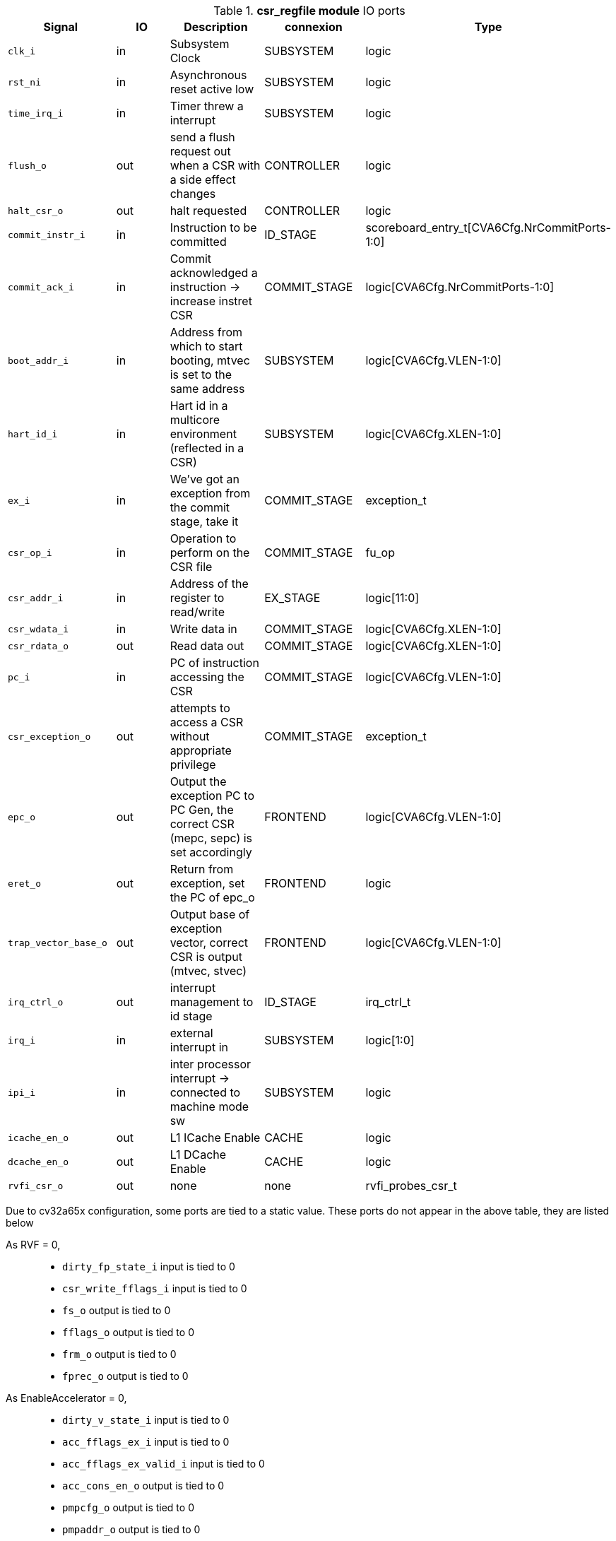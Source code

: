 ////
   Copyright 2024 Thales DIS France SAS
   Licensed under the Solderpad Hardware License, Version 2.1 (the "License");
   you may not use this file except in compliance with the License.
   SPDX-License-Identifier: Apache-2.0 WITH SHL-2.1
   You may obtain a copy of the License at https://solderpad.org/licenses/

   Original Author: Jean-Roch COULON - Thales
////

[[_CVA6_csr_regfile_ports]]

.*csr_regfile module* IO ports
|===
|Signal | IO | Description | connexion | Type

|`clk_i` | in | Subsystem Clock | SUBSYSTEM | logic

|`rst_ni` | in | Asynchronous reset active low | SUBSYSTEM | logic

|`time_irq_i` | in | Timer threw a interrupt | SUBSYSTEM | logic

|`flush_o` | out | send a flush request out when a CSR with a side effect changes | CONTROLLER | logic

|`halt_csr_o` | out | halt requested | CONTROLLER | logic

|`commit_instr_i` | in | Instruction to be committed | ID_STAGE | scoreboard_entry_t[CVA6Cfg.NrCommitPorts-1:0]

|`commit_ack_i` | in | Commit acknowledged a instruction -> increase instret CSR | COMMIT_STAGE | logic[CVA6Cfg.NrCommitPorts-1:0]

|`boot_addr_i` | in | Address from which to start booting, mtvec is set to the same address | SUBSYSTEM | logic[CVA6Cfg.VLEN-1:0]

|`hart_id_i` | in | Hart id in a multicore environment (reflected in a CSR) | SUBSYSTEM | logic[CVA6Cfg.XLEN-1:0]

|`ex_i` | in | We've got an exception from the commit stage, take it | COMMIT_STAGE | exception_t

|`csr_op_i` | in | Operation to perform on the CSR file | COMMIT_STAGE | fu_op

|`csr_addr_i` | in | Address of the register to read/write | EX_STAGE | logic[11:0]

|`csr_wdata_i` | in | Write data in | COMMIT_STAGE | logic[CVA6Cfg.XLEN-1:0]

|`csr_rdata_o` | out | Read data out | COMMIT_STAGE | logic[CVA6Cfg.XLEN-1:0]

|`pc_i` | in | PC of instruction accessing the CSR | COMMIT_STAGE | logic[CVA6Cfg.VLEN-1:0]

|`csr_exception_o` | out | attempts to access a CSR without appropriate privilege | COMMIT_STAGE | exception_t

|`epc_o` | out | Output the exception PC to PC Gen, the correct CSR (mepc, sepc) is set accordingly | FRONTEND | logic[CVA6Cfg.VLEN-1:0]

|`eret_o` | out | Return from exception, set the PC of epc_o | FRONTEND | logic

|`trap_vector_base_o` | out | Output base of exception vector, correct CSR is output (mtvec, stvec) | FRONTEND | logic[CVA6Cfg.VLEN-1:0]

|`irq_ctrl_o` | out | interrupt management to id stage | ID_STAGE | irq_ctrl_t

|`irq_i` | in | external interrupt in | SUBSYSTEM | logic[1:0]

|`ipi_i` | in | inter processor interrupt -> connected to machine mode sw | SUBSYSTEM | logic

|`icache_en_o` | out | L1 ICache Enable | CACHE | logic

|`dcache_en_o` | out | L1 DCache Enable | CACHE | logic

|`rvfi_csr_o` | out | none | none | rvfi_probes_csr_t

|===
Due to cv32a65x configuration, some ports are tied to a static value. These ports do not appear in the above table, they are listed below

As RVF = 0,::
*   `dirty_fp_state_i` input is tied to 0
*   `csr_write_fflags_i` input is tied to 0
*   `fs_o` output is tied to 0
*   `fflags_o` output is tied to 0
*   `frm_o` output is tied to 0
*   `fprec_o` output is tied to 0
As EnableAccelerator = 0,::
*   `dirty_v_state_i` input is tied to 0
*   `acc_fflags_ex_i` input is tied to 0
*   `acc_fflags_ex_valid_i` input is tied to 0
*   `acc_cons_en_o` output is tied to 0
*   `pmpcfg_o` output is tied to 0
*   `pmpaddr_o` output is tied to 0
As PRIV = MachineOnly,::
*   `priv_lvl_o` output is tied to MachineMode
*   `ld_st_priv_lvl_o` output is tied to MAchineMode
*   `tvm_o` output is tied to 0
*   `tw_o` output is tied to 0
*   `tsr_o` output is tied to 0
As RVH = False,::
*   `v_o` output is tied to 0
*   `vfs_o` output is tied to 0
*   `en_g_translation_o` output is tied to 0
*   `en_ld_st_g_translation_o` output is tied to 0
*   `ld_st_v_o` output is tied to 0
*   `csr_hs_ld_st_inst_i` input is tied to 0
*   `vs_sum_o` output is tied to 0
*   `vmxr_o` output is tied to 0
*   `vsatp_ppn_o` output is tied to 0
*   `vs_asid_o` output is tied to 0
*   `hgatp_ppn_o` output is tied to 0
*   `vmid_o` output is tied to 0
*   `vtw_o` output is tied to 0
*   `hu_o` output is tied to 0
As RVV = False,::
*   `vs_o` output is tied to 0
As RVS = False,::
*   `en_translation_o` output is tied to 0
*   `en_ld_st_translation_o` output is tied to 0
*   `sum_o` output is tied to 0
*   `mxr_o` output is tied to 0
*   `satp_ppn_o` output is tied to 0
*   `asid_o` output is tied to 0
As DebugEn = False,::
*   `debug_req_i` input is tied to 0
*   `set_debug_pc_o` output is tied to 0
*   `debug_mode_o` output is tied to 0
*   `single_step_o` output is tied to 0
As PerfCounterEn = 0,::
*   `perf_addr_o` output is tied to 0
*   `perf_data_o` output is tied to 0
*   `perf_data_i` input is tied to 0
*   `perf_we_o` output is tied to 0
*   `mcountinhibit_o` output is tied to 0

